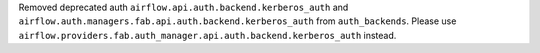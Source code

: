 Removed deprecated auth ``airflow.api.auth.backend.kerberos_auth`` and ``airflow.auth.managers.fab.api.auth.backend.kerberos_auth`` from ``auth_backends``. Please use ``airflow.providers.fab.auth_manager.api.auth.backend.kerberos_auth`` instead.
